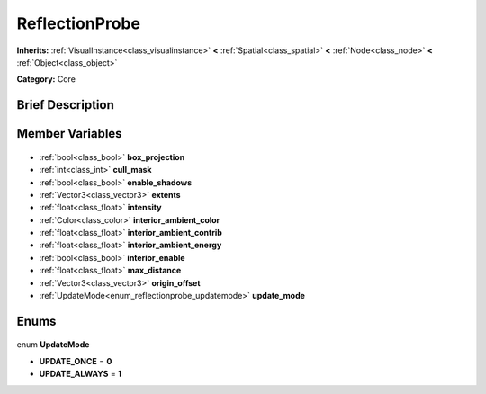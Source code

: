 .. Generated automatically by doc/tools/makerst.py in Godot's source tree.
.. DO NOT EDIT THIS FILE, but the ReflectionProbe.xml source instead.
.. The source is found in doc/classes or modules/<name>/doc_classes.

.. _class_ReflectionProbe:

ReflectionProbe
===============

**Inherits:** :ref:`VisualInstance<class_visualinstance>` **<** :ref:`Spatial<class_spatial>` **<** :ref:`Node<class_node>` **<** :ref:`Object<class_object>`

**Category:** Core

Brief Description
-----------------



Member Variables
----------------

  .. _class_ReflectionProbe_box_projection:

- :ref:`bool<class_bool>` **box_projection**

  .. _class_ReflectionProbe_cull_mask:

- :ref:`int<class_int>` **cull_mask**

  .. _class_ReflectionProbe_enable_shadows:

- :ref:`bool<class_bool>` **enable_shadows**

  .. _class_ReflectionProbe_extents:

- :ref:`Vector3<class_vector3>` **extents**

  .. _class_ReflectionProbe_intensity:

- :ref:`float<class_float>` **intensity**

  .. _class_ReflectionProbe_interior_ambient_color:

- :ref:`Color<class_color>` **interior_ambient_color**

  .. _class_ReflectionProbe_interior_ambient_contrib:

- :ref:`float<class_float>` **interior_ambient_contrib**

  .. _class_ReflectionProbe_interior_ambient_energy:

- :ref:`float<class_float>` **interior_ambient_energy**

  .. _class_ReflectionProbe_interior_enable:

- :ref:`bool<class_bool>` **interior_enable**

  .. _class_ReflectionProbe_max_distance:

- :ref:`float<class_float>` **max_distance**

  .. _class_ReflectionProbe_origin_offset:

- :ref:`Vector3<class_vector3>` **origin_offset**

  .. _class_ReflectionProbe_update_mode:

- :ref:`UpdateMode<enum_reflectionprobe_updatemode>` **update_mode**


Enums
-----

  .. _enum_ReflectionProbe_UpdateMode:

enum **UpdateMode**

- **UPDATE_ONCE** = **0**
- **UPDATE_ALWAYS** = **1**


